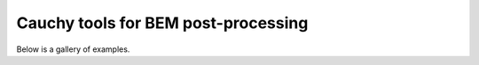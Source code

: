 Cauchy tools for BEM post-processing
====================================

Below is a gallery of examples.